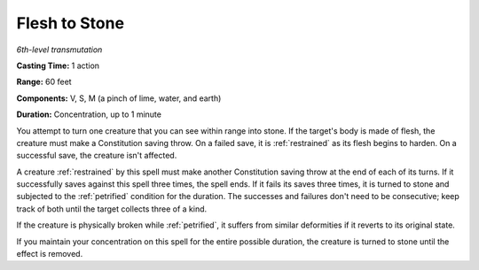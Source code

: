 .. _`Flesh to Stone`:

Flesh to Stone
--------------

*6th-level transmutation*

**Casting Time:** 1 action

**Range:** 60 feet

**Components:** V, S, M (a pinch of lime, water, and earth)

**Duration:** Concentration, up to 1 minute

You attempt to turn one creature that you can see within range into
stone. If the target's body is made of flesh, the creature must make a
Constitution saving throw. On a failed save, it is :ref:`restrained` as its
flesh begins to harden. On a successful save, the creature isn't
affected.

A creature :ref:`restrained` by this spell must make another Constitution
saving throw at the end of each of its turns. If it successfully saves
against this spell three times, the spell ends. If it fails its saves
three times, it is turned to stone and subjected to the :ref:`petrified`
condition for the duration. The successes and failures don't need to be
consecutive; keep track of both until the target collects three of a
kind.

If the creature is physically broken while :ref:`petrified`, it suffers from
similar deformities if it reverts to its original state.

If you maintain your concentration on this spell for the entire possible
duration, the creature is turned to stone until the effect is removed.

